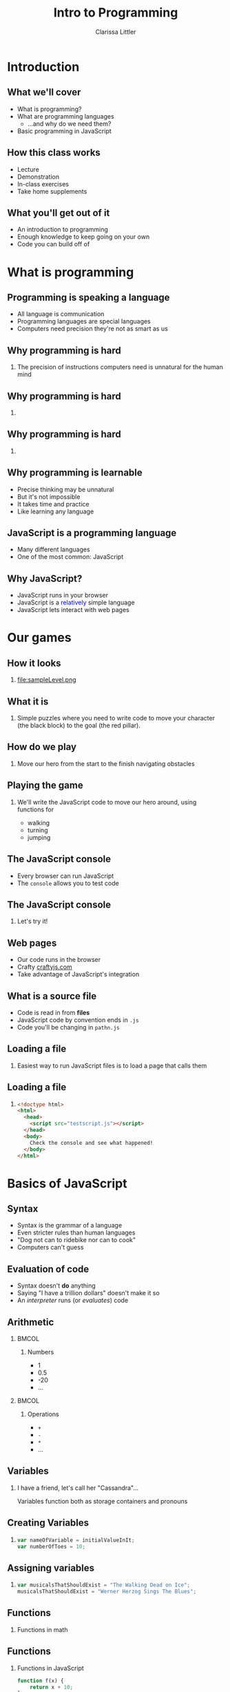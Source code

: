 #+startup: beamer
#+TITLE: Intro to Programming
#+AUTHOR: Clarissa Littler
#+OPTIONS: H:2 toc:nil
#+latex_header: \usetheme{Madrid}
#+LaTeX_HEADER: \usepackage{array,mathtools,amsmath}
#+LaTeX_HEADER: \usepackage{xcolor}
#+LaTeX_HEADER: \usepackage{color}
#+LaTeX_HEADER: \usepackage{framed}
#+LaTeX_HEADER: \usepackage{minted}
#+LaTeX_HEADER: \newcommand{\key}[1]{\textcolor{blue}{#1}}
#+LaTeX_HEADER: \definecolor{shadecolor}{gray}{0.8}
#+LaTeX_HEADER: \setlength{\parskip}{0.5em}
#+LaTeX_CLASS: beamer

* Introduction
** What we'll cover
   + What is programming? \pause
   + What are programming languages \pause
     + ...and why do we need them? \pause
   + Basic programming in JavaScript
** How this class works
   + Lecture \pause
   + Demonstration \pause
   + In-class exercises \pause
   + Take home supplements
** What you'll get out of it
   + An introduction to programming \pause
   + Enough knowledge to keep going on your own \pause
   + Code you can build off of
* What is programming
** Programming is speaking a language
   + All language is communication \pause
   + Programming languages are special languages \pause
   + Computers need precision \pause they're not as smart as us
** Why programming is hard
*** 
    The precision of instructions computers need is unnatural for the human mind
** Why programming is hard
*** 
#+ATTR_LATEX: :width 5cm
[[file:ikea-instructions.jpg][file:~/projects/games-with-js/ikea-instructions.jpg]]
** Why programming is hard
*** 
#+ATTR_LATEX: :width 5cm
[[file:EmpireStateSection.gif][file:~/projects/games-with-js/EmpireStateSection.png]]
** Why programming is learnable
   + Precise thinking may be unnatural \pause
   + But it's not impossible \pause
   + It takes time \pause and practice \pause
   + Like learning any language
** JavaScript is a programming language
   + Many different languages \pause
   + One of the most common: \pause JavaScript
** Why JavaScript?
   + JavaScript runs in your browser \pause
   + JavaScript is a \textcolor{blue}{relatively} simple language \pause
   + JavaScript lets interact with web pages
* Our games
** How it looks
*** 
#+ATTR_LATEX: :width 5cm
file:sampleLevel.png
** What it is
*** 
Simple puzzles where you need to write code to move your character (the black block) to the goal (the red pillar).
** How do we play
*** 
   Move our hero from the start \pause to the finish \pause navigating obstacles
** Playing the game
*** 
   We'll write the JavaScript code to move our hero around, using functions for \pause 
   + walking \pause
   + turning \pause
   + jumping
** The JavaScript console
   + Every browser can run JavaScript \pause
   + The =console= allows you to test code
** The JavaScript console
*** 
#+LaTeX: {\HUGE
Let's try it!
#+LaTeX: }
** Web pages
   + Our code runs in the browser \pause
   + Crafty [[http://craftyjs.com][craftyjs.com]] \pause
   + Take advantage of JavaScript's integration
** What is a source file
   + Code is read in from *files* \pause
   + JavaScript code by convention ends in =.js= \pause
   + Code you'll be changing in =pathn.js=
** Loading a file
*** 
   Easiest way to run JavaScript files is to load a page that calls them
** Loading a file
*** 
#+BEGIN_SRC html :exports code :tangle testscript.html
  <!doctype html>
  <html>
    <head>
      <script src="testscript.js"></script>
    </head>
    <body>
      Check the console and see what happened!
    </body>
  </html>
#+END_SRC

#+BEGIN_SRC js :exports none :tangle testscript.js
  console.log("Hey there!");
  console.log("We're going to print to the console");
#+END_SRC
* Basics of JavaScript
** Syntax
   + Syntax is the grammar of a language \pause
   + Even stricter rules than human languages \pause
   + "Dog not can to ridebike nor can to cook" \pause
   + Computers can't guess
** Evaluation of code
   + Syntax doesn't *do* anything \pause
   + Saying "I have a trillion dollars" doesn't make it so \pause
   + An /interpreter/ runs (or /evaluates/) code
** Arithmetic
*** 								      :BMCOL:
    :PROPERTIES:
    :BEAMER_col: 0.4
    :END:
**** Numbers
     + 1
     + 0.5
     + -20
     + $\ldots$
*** 								      :BMCOL:
    :PROPERTIES:
    :BEAMER_col: 0.4
    :END:
**** Operations
     + =+=
     + =-=
     + =*=
     + $\ldots$
** Variables
*** I have a friend, let's call her "Cassandra"...
Variables function both as storage containers and pronouns
** Creating Variables
*** 
#+BEGIN_SRC js :exports code
  var nameOfVariable = initialValueInIt;
  var numberOfToes = 10;
#+END_SRC
** Assigning variables
*** 
#+BEGIN_SRC js :exports code
  var musicalsThatShouldExist = "The Walking Dead on Ice";
  musicalsThatShouldExist = "Werner Herzog Sings The Blues";
#+END_SRC
** Functions 
*** Functions in math
#+BEGIN_LaTeX
\begin{align*}
  f(x) &= x + 10
\end{align*}
#+END_LaTeX
** Functions
*** Functions in JavaScript
#+BEGIN_SRC js :exports code
  function f(x) {
      return x + 10;
  }
#+END_SRC
** Using functions
*** 
First example of a function, a function that writes data to the console
*** 
#+BEGIN_CENTER
  =console.log=
#+END_CENTER
** Multi-argument functions
*** 
#+BEGIN_SRC js :exports code
  function moreFun (anArgument,anotherArgument) {
      console.log(anArgument + anotherArgument);
  }

  moreFun(10, 20);
#+END_SRC
** Functions with no arguments
*** 
#+BEGIN_SRC js :exports code
  function noArgs () {
      return 10;
  }
#+END_SRC
** Moving left and right
   + =step= moves forward a step \pause
   + =jump= jumps forward \pause
   + =turnAround= turns you around \pause
   + steps need to be taken individually
** Our first level
*** 
#+ATTR_LATEX: :width 5cm
file:level1.png
** Try it out yourself
*** 
    Add code to the function =solution= so that our hero moves to the exit
** My solution
*** 
#+BEGIN_SRC js :exports code
  function solution(){
      step();
      finish();
  }
#+END_SRC

** Our second level
#+ATTR_LATEX: :width 5cm
file:level2.png
** Sequences
   + Need to do more than a single step of code at a time \pause
   + List the steps line by line \pause separate by semicolons
** Sequences
*** 
#+BEGIN_SRC js :exports code
  console.log(1);
  console.log(10);
#+END_SRC
** Taking multiple steps
*** 
    How do we sequence actions in JavaScript?
** Taking multiple steps
*** 								      :BMCOL:
    :PROPERTIES:
    :BEAMER_col: 0.4
    :END:
**** 
    Taking three steps $\Longrightarrow$ \pause
*** 								      :BMCOL:
    :PROPERTIES:
    :BEAMER_col: 0.4
    :END:
**** 
     #+BEGIN_SRC javascript :exports code
       step();
       step();
       step();
     #+END_SRC
** Our second level
*** Try solving it!
#+ATTR_LATEX: :width 5cm
file:level2.png
** Our third level
*** 
#+ATTR_LATEX: :width 5cm
file:level3.png
** Taking as many steps as needed
   + Previous solution isn't helpful \pause
   + Who wants to type =step()= again and again? \pause
   + Need a way to repeat, /iterate/, steps
** Iteration
   + *Iteration* \pause general term \pause
   + Two kinds \pause
     + *for* \pause
     + *while*
** For loops
*** Definite iteration
    Do something a set /number of times/
** Chop three onions
file:onions.jpg
** Walk five blocks
file:sidewalk.jpg
** What is truth?
   + =true=
   + =false=
** Arithmetic comparison
*** 
  + =<= 
  + =>= 
  + ~==~
** For-loop syntax
*** 
#+BEGIN_SRC js :exports code
  for(var i = 0; i < 10; i = i + 1){
      console.log(i);
  }
#+END_SRC
** Level 3: for-loops
#+ATTR_LATEX: :width 5cm
file:level3.png
** While loops
*** 
Do /something/ while /something/ is true. 
** While loop syntax
#+BEGIN_SRC js :exports code
  var i = 0;
  while (i < 20) {
      console.log(20);
  }
#+END_SRC
** isAtExit predicate
*** 
=isAtExit= returns =true= if you're at the exit and =false= if you're not
** Negation
*** 
+ ~! false == true~
+ ~! true == false~
** Level 3: while-loops
#+ATTR_LATEX: :width 5cm
file:level3.png
* Defining functions and Reusing code
** Level 4: jumping
#+ATTR_LATEX: :width 5cm
file:level4.png
** Level 5: a lot of jumping
#+ATTR_LATEX: :width 5cm
file:level5.png
** Code reuse and redundancy
   + Don't want to write jumping code every time \pause
   + We often have things we want to repeat \pause
   + Recall: \pause functions are chunks of code \pause
   + We've seen how to /call/ functions \pause now *write* them
** Writing a function
*** 
   #+BEGIN_SRC js :exports code
     function myFunc () {
             ...
     }
   #+END_SRC
** Writing a function
*** Function to walk two steps
   #+BEGIN_SRC js :exports code
     function twostep () {
         step();
         step();
	 finish();
     }
   #+END_SRC
** Making a function for jumping
*** 
    Put it into a function called =platformJump=
** platformJump
#+BEGIN_SRC js :exports code
  function platformJump(){
      step();
      jump();
  }
#+END_SRC
** Re-solve level 5
#+ATTR_LATEX: :width 5cm
file:level5.png
** Simplifying code
*** 
What if we wanted a single function that would step if you're not on a ledge and jump if you're on a ledge?
** If-statements
*** 
If-statements are how you /choose/ what to do based on whether something is /true/
** If-statement syntax
*** 
#+BEGIN_SRC js :exports code
  if (10 < 20){
      console.log("ten");
  }
  else {
      console.log("twenty");
  }
#+END_SRC
** atEdge predicate
*** 
=atEdge= returns =true= if the player is near an edge and =false= if they are not
** safeStep
*** Create a safeStep function
#+BEGIN_SRC js :exports code
  function safeStep () {
          ...
  }
#+END_SRC
** Rewriting level 5
#+ATTR_LATEX: :width 5cm
file:level5.png
** Bonus: sixth level
#+ATTR_LATEX: :width 5cm
file:sampleLevel.png
* What Next?
** Where do you go from here?
   \pause
   + Continue learning programming! \pause
   + Study guides available \pause
     + General progrmaming study guide \pause
     + Guide to making a game with Crafty \pause
     + Both are continually updated \pause so keep checking back!
** What topics are left?
   + Objects in JavaScript \pause
   + Arrays in JavaScript \pause
   + Higher-order functions/closures \pause
   + Interacting with the browser \pause
     + DOM \pause
     + Events \pause
** Thanks  
***  
   #+LaTeX: {\HUGE
   Thanks for attending this course!
   #+LaTeX: }
** References
*** 
   Study guide is available at:

   https://github.com/clarissalittler/multcolib-lectures/blob/master/BeginnerProgrammingReference.pdf
*** 
There will also be a study guide for learning about making small games with Crafty and a longer tutorial explaining all the code in this repository. So stay tuned!
